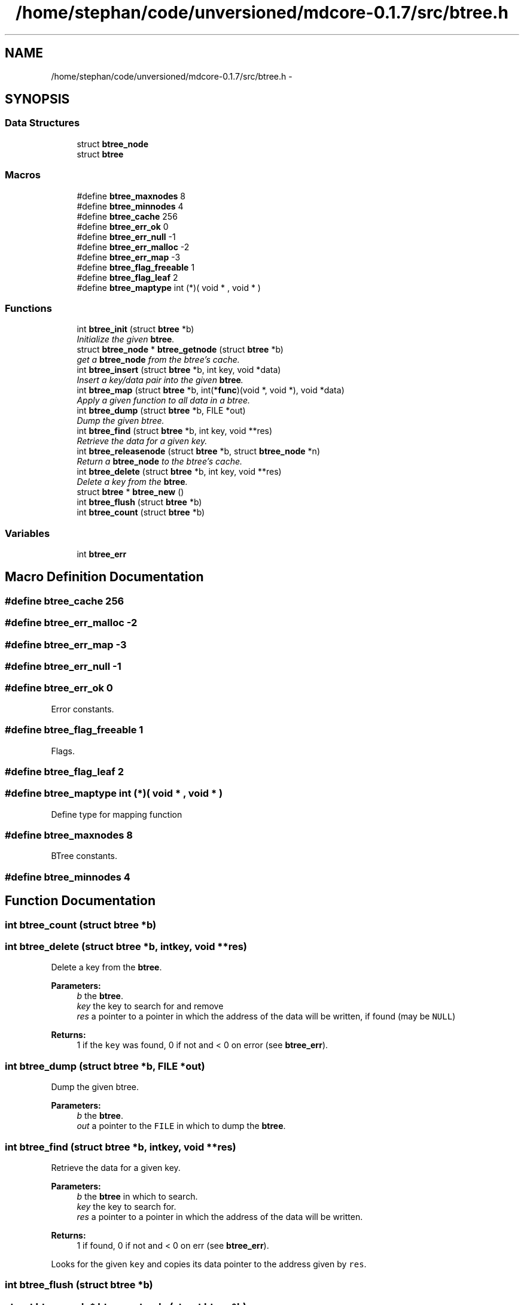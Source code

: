 .TH "/home/stephan/code/unversioned/mdcore-0.1.7/src/btree.h" 3 "Mon Jan 6 2014" "Version 0.1.5" "mdcore" \" -*- nroff -*-
.ad l
.nh
.SH NAME
/home/stephan/code/unversioned/mdcore-0.1.7/src/btree.h \- 
.SH SYNOPSIS
.br
.PP
.SS "Data Structures"

.in +1c
.ti -1c
.RI "struct \fBbtree_node\fP"
.br
.ti -1c
.RI "struct \fBbtree\fP"
.br
.in -1c
.SS "Macros"

.in +1c
.ti -1c
.RI "#define \fBbtree_maxnodes\fP   8"
.br
.ti -1c
.RI "#define \fBbtree_minnodes\fP   4"
.br
.ti -1c
.RI "#define \fBbtree_cache\fP   256"
.br
.ti -1c
.RI "#define \fBbtree_err_ok\fP   0"
.br
.ti -1c
.RI "#define \fBbtree_err_null\fP   -1"
.br
.ti -1c
.RI "#define \fBbtree_err_malloc\fP   -2"
.br
.ti -1c
.RI "#define \fBbtree_err_map\fP   -3"
.br
.ti -1c
.RI "#define \fBbtree_flag_freeable\fP   1"
.br
.ti -1c
.RI "#define \fBbtree_flag_leaf\fP   2"
.br
.ti -1c
.RI "#define \fBbtree_maptype\fP   int (*)( void * , void * )"
.br
.in -1c
.SS "Functions"

.in +1c
.ti -1c
.RI "int \fBbtree_init\fP (struct \fBbtree\fP *b)"
.br
.RI "\fIInitialize the given \fBbtree\fP\&. \fP"
.ti -1c
.RI "struct \fBbtree_node\fP * \fBbtree_getnode\fP (struct \fBbtree\fP *b)"
.br
.RI "\fIget a \fBbtree_node\fP from the btree's cache\&. \fP"
.ti -1c
.RI "int \fBbtree_insert\fP (struct \fBbtree\fP *b, int key, void *data)"
.br
.RI "\fIInsert a key/data pair into the given \fBbtree\fP\&. \fP"
.ti -1c
.RI "int \fBbtree_map\fP (struct \fBbtree\fP *b, int(*\fBfunc\fP)(void *, void *), void *data)"
.br
.RI "\fIApply a given function to all data in a btree\&. \fP"
.ti -1c
.RI "int \fBbtree_dump\fP (struct \fBbtree\fP *b, FILE *out)"
.br
.RI "\fIDump the given btree\&. \fP"
.ti -1c
.RI "int \fBbtree_find\fP (struct \fBbtree\fP *b, int key, void **res)"
.br
.RI "\fIRetrieve the data for a given key\&. \fP"
.ti -1c
.RI "int \fBbtree_releasenode\fP (struct \fBbtree\fP *b, struct \fBbtree_node\fP *n)"
.br
.RI "\fIReturn a \fBbtree_node\fP to the btree's cache\&. \fP"
.ti -1c
.RI "int \fBbtree_delete\fP (struct \fBbtree\fP *b, int key, void **res)"
.br
.RI "\fIDelete a key from the \fBbtree\fP\&. \fP"
.ti -1c
.RI "struct \fBbtree\fP * \fBbtree_new\fP ()"
.br
.ti -1c
.RI "int \fBbtree_flush\fP (struct \fBbtree\fP *b)"
.br
.ti -1c
.RI "int \fBbtree_count\fP (struct \fBbtree\fP *b)"
.br
.in -1c
.SS "Variables"

.in +1c
.ti -1c
.RI "int \fBbtree_err\fP"
.br
.in -1c
.SH "Macro Definition Documentation"
.PP 
.SS "#define btree_cache   256"

.SS "#define btree_err_malloc   -2"

.SS "#define btree_err_map   -3"

.SS "#define btree_err_null   -1"

.SS "#define btree_err_ok   0"
Error constants\&. 
.SS "#define btree_flag_freeable   1"
Flags\&. 
.SS "#define btree_flag_leaf   2"

.SS "#define btree_maptype   int (*)( void * , void * )"
Define type for mapping function 
.SS "#define btree_maxnodes   8"
BTree constants\&. 
.SS "#define btree_minnodes   4"

.SH "Function Documentation"
.PP 
.SS "int btree_count (struct \fBbtree\fP *b)"

.SS "int btree_delete (struct \fBbtree\fP *b, intkey, void **res)"

.PP
Delete a key from the \fBbtree\fP\&. 
.PP
\fBParameters:\fP
.RS 4
\fIb\fP the \fBbtree\fP\&. 
.br
\fIkey\fP the key to search for and remove 
.br
\fIres\fP a pointer to a pointer in which the address of the data will be written, if found (may be \fCNULL\fP)
.RE
.PP
\fBReturns:\fP
.RS 4
1 if the \fCkey\fP was found, 0 if not and < 0 on error (see \fBbtree_err\fP)\&. 
.RE
.PP

.SS "int btree_dump (struct \fBbtree\fP *b, FILE *out)"

.PP
Dump the given btree\&. 
.PP
\fBParameters:\fP
.RS 4
\fIb\fP the \fBbtree\fP\&. 
.br
\fIout\fP a pointer to the \fCFILE\fP in which to dump the \fBbtree\fP\&. 
.RE
.PP

.SS "int btree_find (struct \fBbtree\fP *b, intkey, void **res)"

.PP
Retrieve the data for a given key\&. 
.PP
\fBParameters:\fP
.RS 4
\fIb\fP the \fBbtree\fP in which to search\&. 
.br
\fIkey\fP the key to search for\&. 
.br
\fIres\fP a pointer to a pointer in which the address of the data will be written\&.
.RE
.PP
\fBReturns:\fP
.RS 4
1 if found, 0 if not and < 0 on err (see \fBbtree_err\fP)\&.
.RE
.PP
Looks for the given \fCkey\fP and copies its data pointer to the address given by \fCres\fP\&. 
.SS "int btree_flush (struct \fBbtree\fP *b)"

.SS "struct \fBbtree_node\fP* btree_getnode (struct \fBbtree\fP *b)"

.PP
get a \fBbtree_node\fP from the btree's cache\&. 
.PP
\fBParameters:\fP
.RS 4
\fIthe\fP \fBbtree\fP\&.
.RE
.PP
\fBReturns:\fP
.RS 4
A pointer to a \fBbtree_node\fP or \fCNULL\fP if an error occured (see \fBbtree_err\fP)\&. 
.RE
.PP

.SS "int btree_init (struct \fBbtree\fP *b)"

.PP
Initialize the given \fBbtree\fP\&. 
.PP
\fBParameters:\fP
.RS 4
\fIb\fP the \fBbtree\fP\&.
.RE
.PP
\fBReturns:\fP
.RS 4
\fBbtree_err_ok\fP or < 0 on error\&. 
.RE
.PP

.SS "int btree_insert (struct \fBbtree\fP *b, intkey, void *data)"

.PP
Insert a key/data pair into the given \fBbtree\fP\&. 
.PP
\fBParameters:\fP
.RS 4
\fIb\fP the \fBbtree\fP\&. 
.br
\fIkey\fP the integer key\&. 
.br
\fIdata\fP a pointer to the data associated with \fCkey\fP\&.
.RE
.PP
\fBReturns:\fP
.RS 4
\fBbtree_err_ok\fP or < 0 on error (see \fBbtree_err\fP)\&.
.RE
.PP
If a node with the given key already exists, the data pointer is replaced\&. 
.SS "int btree_map (struct \fBbtree\fP *b, int(*)(void *, void *)func, void *data)"

.PP
Apply a given function to all data in a btree\&. 
.PP
\fBParameters:\fP
.RS 4
\fIb\fP the \fBbtree\fP\&. 
.br
\fIfunc\fP the funciton, which should be of the type \fBbtree_maptype\fP\&. 
.br
\fIdata\fP a pointer that will be passed to \fCfunc\fP with each call\&.
.RE
.PP
\fBReturns:\fP
.RS 4
\fBbtree_err_ok\fP or < 0 on error (see \fBbtree_err\fP)\&.
.RE
.PP
If \fCfunc\fP returns < 0 for any node, the traversal is interrupted and an error is returned\&. 
.SS "struct \fBbtree\fP* btree_new ()"

.SS "int btree_releasenode (struct \fBbtree\fP *b, struct \fBbtree_node\fP *n)"

.PP
Return a \fBbtree_node\fP to the btree's cache\&. 
.PP
\fBParameters:\fP
.RS 4
\fIb\fP the \fBbtree\fP\&. 
.br
\fIn\fP the \fBbtree_node\fP
.RE
.PP
\fBReturns:\fP
.RS 4
A pointer to a \fBbtree_node\fP or \fCNULL\fP if an error occured (see \fBbtree_err\fP)\&. 
.RE
.PP

.SH "Variable Documentation"
.PP 
.SS "int btree_err"
ID of the last error
.PP
ID of the last error\&. 
.SH "Author"
.PP 
Generated automatically by Doxygen for mdcore from the source code\&.

